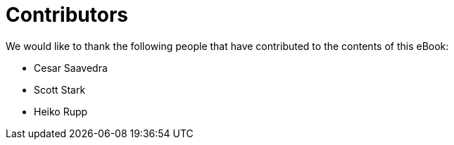 = Contributors

We would like to thank the following people that have contributed to the contents of this eBook:

- Cesar Saavedra
- Scott Stark
- Heiko Rupp
